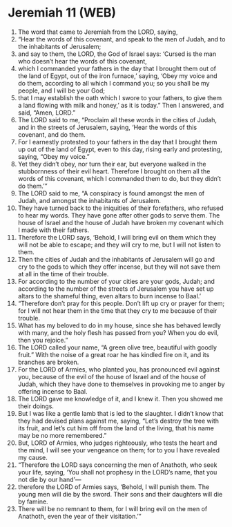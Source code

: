 * Jeremiah 11 (WEB)
:PROPERTIES:
:ID: WEB/24-JER11
:END:

1. The word that came to Jeremiah from the LORD, saying,
2. “Hear the words of this covenant, and speak to the men of Judah, and to the inhabitants of Jerusalem;
3. and say to them, the LORD, the God of Israel says: ‘Cursed is the man who doesn’t hear the words of this covenant,
4. which I commanded your fathers in the day that I brought them out of the land of Egypt, out of the iron furnace,’ saying, ‘Obey my voice and do them, according to all which I command you; so you shall be my people, and I will be your God;
5. that I may establish the oath which I swore to your fathers, to give them a land flowing with milk and honey,’ as it is today.” Then I answered, and said, “Amen, LORD.”
6. The LORD said to me, “Proclaim all these words in the cities of Judah, and in the streets of Jerusalem, saying, ‘Hear the words of this covenant, and do them.
7. For I earnestly protested to your fathers in the day that I brought them up out of the land of Egypt, even to this day, rising early and protesting, saying, “Obey my voice.”
8. Yet they didn’t obey, nor turn their ear, but everyone walked in the stubbornness of their evil heart. Therefore I brought on them all the words of this covenant, which I commanded them to do, but they didn’t do them.’”
9. The LORD said to me, “A conspiracy is found amongst the men of Judah, and amongst the inhabitants of Jerusalem.
10. They have turned back to the iniquities of their forefathers, who refused to hear my words. They have gone after other gods to serve them. The house of Israel and the house of Judah have broken my covenant which I made with their fathers.
11. Therefore the LORD says, ‘Behold, I will bring evil on them which they will not be able to escape; and they will cry to me, but I will not listen to them.
12. Then the cities of Judah and the inhabitants of Jerusalem will go and cry to the gods to which they offer incense, but they will not save them at all in the time of their trouble.
13. For according to the number of your cities are your gods, Judah; and according to the number of the streets of Jerusalem you have set up altars to the shameful thing, even altars to burn incense to Baal.’
14. “Therefore don’t pray for this people. Don’t lift up cry or prayer for them; for I will not hear them in the time that they cry to me because of their trouble.
15. What has my beloved to do in my house, since she has behaved lewdly with many, and the holy flesh has passed from you? When you do evil, then you rejoice.”
16. The LORD called your name, “A green olive tree, beautiful with goodly fruit.” With the noise of a great roar he has kindled fire on it, and its branches are broken.
17. For the LORD of Armies, who planted you, has pronounced evil against you, because of the evil of the house of Israel and of the house of Judah, which they have done to themselves in provoking me to anger by offering incense to Baal.
18. The LORD gave me knowledge of it, and I knew it. Then you showed me their doings.
19. But I was like a gentle lamb that is led to the slaughter. I didn’t know that they had devised plans against me, saying, “Let’s destroy the tree with its fruit, and let’s cut him off from the land of the living, that his name may be no more remembered.”
20. But, LORD of Armies, who judges righteously, who tests the heart and the mind, I will see your vengeance on them; for to you I have revealed my cause.
21. “Therefore the LORD says concerning the men of Anathoth, who seek your life, saying, ‘You shall not prophesy in the LORD’s name, that you not die by our hand’—
22. therefore the LORD of Armies says, ‘Behold, I will punish them. The young men will die by the sword. Their sons and their daughters will die by famine.
23. There will be no remnant to them, for I will bring evil on the men of Anathoth, even the year of their visitation.’”

